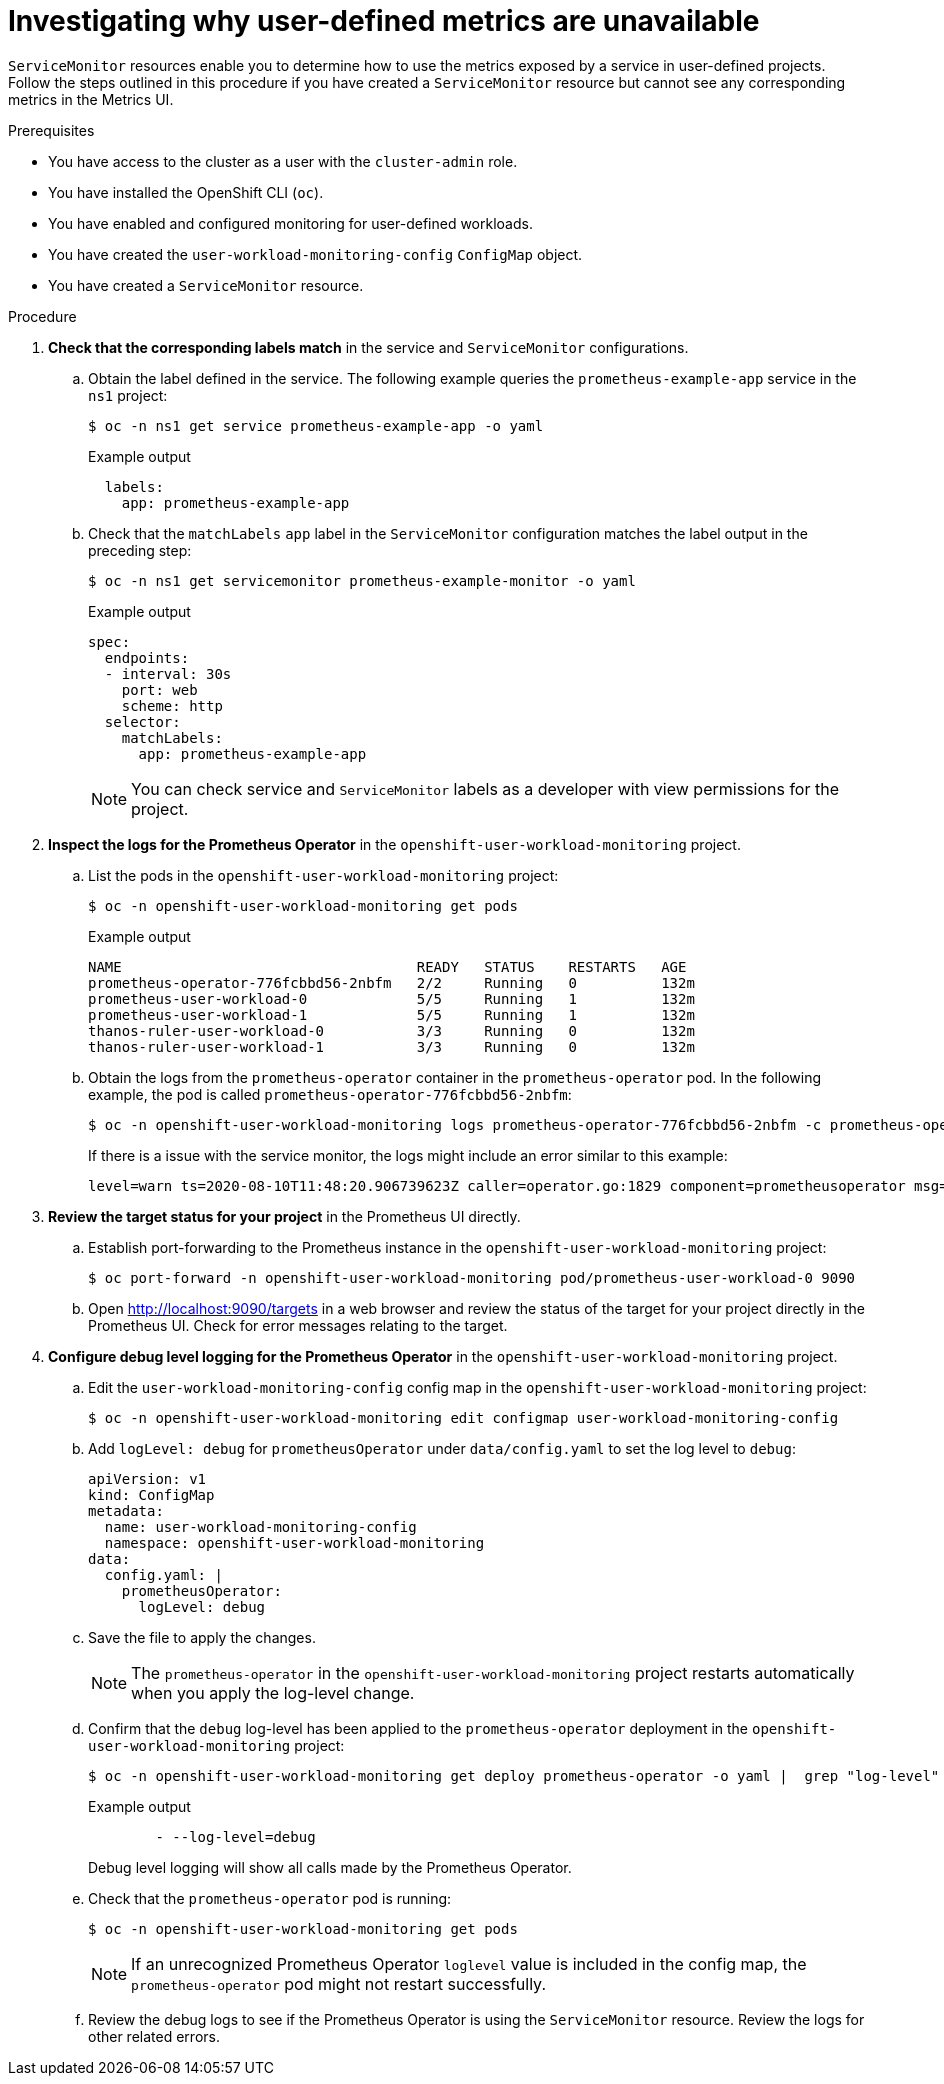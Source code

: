 // Module included in the following assemblies:
//
// * monitoring/troubleshooting-monitoring-issues.adoc
// * support/troubleshooting/investigating-monitoring-issues.adoc

[id="investigating-why-user-defined-metrics-are-unavailable_{context}"]
= Investigating why user-defined metrics are unavailable

`ServiceMonitor` resources enable you to determine how to use the metrics exposed by a service in user-defined projects. Follow the steps outlined in this procedure if you have created a `ServiceMonitor` resource but cannot see any corresponding metrics in the Metrics UI.

.Prerequisites

* You have access to the cluster as a user with the `cluster-admin` role.
* You have installed the OpenShift CLI (`oc`).
* You have enabled and configured monitoring for user-defined workloads.
* You have created the `user-workload-monitoring-config` `ConfigMap` object.
* You have created a `ServiceMonitor` resource.

.Procedure

. *Check that the corresponding labels match* in the service and `ServiceMonitor` configurations.
.. Obtain the label defined in the service. The following example queries the `prometheus-example-app` service in the `ns1` project:
+
[source,terminal]
----
$ oc -n ns1 get service prometheus-example-app -o yaml
----
+
.Example output
[source,terminal]
----
  labels:
    app: prometheus-example-app
----
+
.. Check that the `matchLabels` `app` label in the `ServiceMonitor` configuration matches the label output in the preceding step:
+
[source,terminal]
----
$ oc -n ns1 get servicemonitor prometheus-example-monitor -o yaml
----
+
.Example output
----
spec:
  endpoints:
  - interval: 30s
    port: web
    scheme: http
  selector:
    matchLabels:
      app: prometheus-example-app
----
+
[NOTE]
====
You can check service and `ServiceMonitor` labels as a developer with view permissions for the project.
====

. *Inspect the logs for the Prometheus Operator* in the `openshift-user-workload-monitoring` project.
.. List the pods in the `openshift-user-workload-monitoring` project:
+
[source,terminal]
----
$ oc -n openshift-user-workload-monitoring get pods
----
+
.Example output
[source,terminal]
----
NAME                                   READY   STATUS    RESTARTS   AGE
prometheus-operator-776fcbbd56-2nbfm   2/2     Running   0          132m
prometheus-user-workload-0             5/5     Running   1          132m
prometheus-user-workload-1             5/5     Running   1          132m
thanos-ruler-user-workload-0           3/3     Running   0          132m
thanos-ruler-user-workload-1           3/3     Running   0          132m
----
+
.. Obtain the logs from the `prometheus-operator` container in the `prometheus-operator` pod. In the following example, the pod is called `prometheus-operator-776fcbbd56-2nbfm`:
+
[source,terminal]
----
$ oc -n openshift-user-workload-monitoring logs prometheus-operator-776fcbbd56-2nbfm -c prometheus-operator
----
+
If there is a issue with the service monitor, the logs might include an error similar to this example:
+
[source,terminal]
----
level=warn ts=2020-08-10T11:48:20.906739623Z caller=operator.go:1829 component=prometheusoperator msg="skipping servicemonitor" error="it accesses file system via bearer token file which Prometheus specification prohibits" servicemonitor=eagle/eagle namespace=openshift-user-workload-monitoring prometheus=user-workload
----

. *Review the target status for your project* in the Prometheus UI directly.
.. Establish port-forwarding to the Prometheus instance in the `openshift-user-workload-monitoring` project:
+
[source,terminal]
----
$ oc port-forward -n openshift-user-workload-monitoring pod/prometheus-user-workload-0 9090
----
+
.. Open http://localhost:9090/targets in a web browser and review the status of the target for your project directly in the Prometheus UI. Check for error messages relating to the target.

. *Configure debug level logging for the Prometheus Operator* in the `openshift-user-workload-monitoring` project.
.. Edit the `user-workload-monitoring-config` config map in the `openshift-user-workload-monitoring` project:
+
[source,terminal]
----
$ oc -n openshift-user-workload-monitoring edit configmap user-workload-monitoring-config
----
+
.. Add `logLevel: debug` for `prometheusOperator` under `data/config.yaml` to set the log level to `debug`:
+
[source,yaml]
----
apiVersion: v1
kind: ConfigMap
metadata:
  name: user-workload-monitoring-config
  namespace: openshift-user-workload-monitoring
data:
  config.yaml: |
    prometheusOperator:
      logLevel: debug
----
+
.. Save the file to apply the changes.
+
[NOTE]
====
The `prometheus-operator` in the `openshift-user-workload-monitoring` project restarts automatically when you apply the log-level change.
====
+
.. Confirm that the `debug` log-level has been applied to the `prometheus-operator` deployment in the `openshift-user-workload-monitoring` project:
+
[source,terminal]
----
$ oc -n openshift-user-workload-monitoring get deploy prometheus-operator -o yaml |  grep "log-level"
----
+
.Example output
[source,terminal]
----
        - --log-level=debug
----
+
Debug level logging will show all calls made by the Prometheus Operator.
+
.. Check that the `prometheus-operator` pod is running:
+
[source,terminal]
----
$ oc -n openshift-user-workload-monitoring get pods
----
+
[NOTE]
====
If an unrecognized Prometheus Operator `loglevel` value is included in the config map, the `prometheus-operator` pod might not restart successfully.
====
+
.. Review the debug logs to see if the Prometheus Operator is using the `ServiceMonitor` resource. Review the logs for other related errors.
